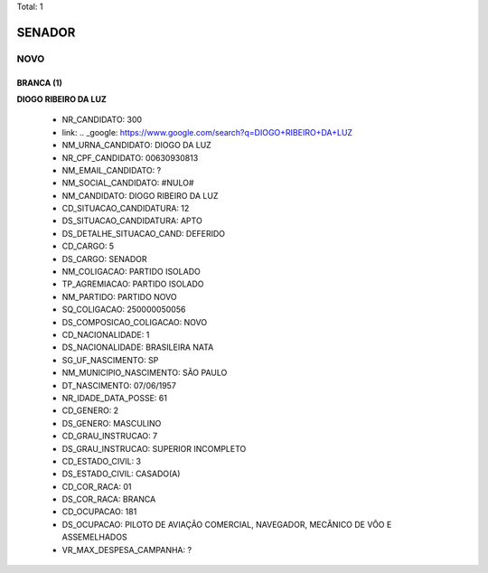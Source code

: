 Total: 1

SENADOR
=======

NOVO
----

BRANCA (1)
..........

**DIOGO RIBEIRO DA LUZ**

  - NR_CANDIDATO: 300
  - link: .. _google: https://www.google.com/search?q=DIOGO+RIBEIRO+DA+LUZ
  - NM_URNA_CANDIDATO: DIOGO DA LUZ
  - NR_CPF_CANDIDATO: 00630930813
  - NM_EMAIL_CANDIDATO: ?
  - NM_SOCIAL_CANDIDATO: #NULO#
  - NM_CANDIDATO: DIOGO RIBEIRO DA LUZ
  - CD_SITUACAO_CANDIDATURA: 12
  - DS_SITUACAO_CANDIDATURA: APTO
  - DS_DETALHE_SITUACAO_CAND: DEFERIDO
  - CD_CARGO: 5
  - DS_CARGO: SENADOR
  - NM_COLIGACAO: PARTIDO ISOLADO
  - TP_AGREMIACAO: PARTIDO ISOLADO
  - NM_PARTIDO: PARTIDO NOVO
  - SQ_COLIGACAO: 250000050056
  - DS_COMPOSICAO_COLIGACAO: NOVO
  - CD_NACIONALIDADE: 1
  - DS_NACIONALIDADE: BRASILEIRA NATA
  - SG_UF_NASCIMENTO: SP
  - NM_MUNICIPIO_NASCIMENTO: SÃO PAULO
  - DT_NASCIMENTO: 07/06/1957
  - NR_IDADE_DATA_POSSE: 61
  - CD_GENERO: 2
  - DS_GENERO: MASCULINO
  - CD_GRAU_INSTRUCAO: 7
  - DS_GRAU_INSTRUCAO: SUPERIOR INCOMPLETO
  - CD_ESTADO_CIVIL: 3
  - DS_ESTADO_CIVIL: CASADO(A)
  - CD_COR_RACA: 01
  - DS_COR_RACA: BRANCA
  - CD_OCUPACAO: 181
  - DS_OCUPACAO: PILOTO DE AVIAÇÃO COMERCIAL, NAVEGADOR, MECÂNICO DE VÔO E ASSEMELHADOS
  - VR_MAX_DESPESA_CAMPANHA: ?

